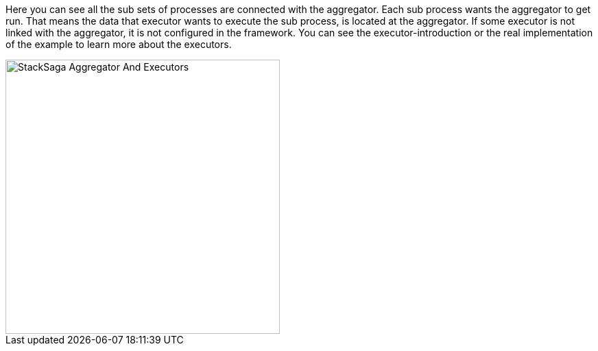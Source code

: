 Here you can see all the sub sets of processes are connected with the aggregator.
Each sub process wants the aggregator to get run.
That means the data that executor wants to execute the sub process, is located at the aggregator.
If some executor is not linked with the aggregator, it is not configured in the framework.
You can see the executor-introduction or the real implementation of the example to learn more about the executors.

image::resources/img/stack-saga-e-store-example-aggregator-and-executors.drawio.svg[alt="StackSaga Aggregator And Executors",height=400]